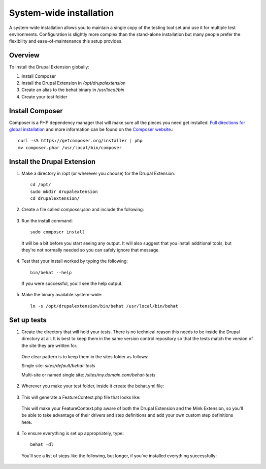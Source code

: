 System-wide installation 
========================

A system-wide installation allows you to maintain a single copy of the testing
tool set and use it for multiple test environments. Configuration is slightly
more complex than the stand-alone installation but many people prefer the
flexibility and ease-of-maintenance this setup provides.

Overview 
--------

To install the Drupal Extension globally:

#. Install Composer 
#. Install the Drupal Extension in `/opt/drupalextension` 
#. Create an alias to the behat binary in `/usr/local/bin` 
#. Create your test folder

Install Composer 
----------------

Composer is a PHP dependency manager that will make sure all the pieces you
need get installed. `Full directions for global installation
<http://getcomposer.org/doc/00-intro.md#globally>`_ and more information can be
found on the `Composer website <http://getcomposer.org/>`_.::

  curl -sS https://getcomposer.org/installer | php
  mv composer.phar /usr/local/bin/composer

Install the Drupal Extension 
----------------------------

#. Make a directory in /opt (or wherever you choose) for the Drupal Extension::

    cd /opt/ 
    sudo mkdir drupalextension
    cd drupalextension/

2. Create a file called `composer.json` and include the following:
  
  .. literalinclude:: _static/snippets/composer.json 
     :language: javascript 
     :linenos:

3. Run the install command::

    sudo composer install

  It will be a bit before you start seeing any output. It will also suggest
  that you install additional tools, but they're not normally needed so you can
  safely ignore that message.

4. Test that your install worked by typing the following::

    bin/behat --help

  If you were successful, you'll see the help output.

5. Make the binary available system-wide::

    ln -s /opt/drupalextension/bin/behat /usr/local/bin/behat

Set up tests 
------------ 

1. Create the directory that will hold your tests. There is no technical
   reason this needs to be inside the Drupal directory at all. It is best to
   keep them in the same version control repository so that the tests match the 
   version of the site they are written for.

  One clear pattern is to keep them in the sites folder as follows:

  Single site: `sites/default/behat-tests`
  
  Multi-site or named single site: `/sites/my.domain.com/behat-tests`

2. Wherever you make your test folder, inside it create the behat.yml file:

  .. literalinclude:: _static/snippets/behat-1.yml 
     :language: yaml 
     :linenos:

3. This will generate a FeatureContext.php file that looks like:

  .. literalinclude:: _static/snippets/FeatureContext.php.inc
     :language: php 
     :linenos: 
     :emphasize-lines: 12 

  This will make your FeatureContext.php aware of both the Drupal Extension and
  the Mink Extension, so you'll be able to take advantage of their drivers and
  step definitions and add your own custom step definitions here.

4. To ensure everything is set up appropriately, type::

    behat -dl

   You'll see a list of steps like the following, but longer, if you've
   installed everything successfully:


  .. code-block:: gherkin 
     :linenos:

      default | Given I am an anonymous user                                    
      default | Given I am not logged in                                        
      default | Given I am logged in as a user with the :role role(s)           
      default | Given I am logged in as :name     
